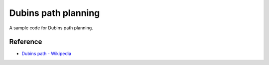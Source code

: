 Dubins path planning
--------------------

A sample code for Dubins path planning.

.. image:: https://github.com/AtsushiSakai/PythonRoboticsGifs/raw/master/PathPlanning/DubinsPath/animation.gif?raw=True

Reference
~~~~~~~~~~~~~~~~~~~~

-  `Dubins path -
   Wikipedia <https://en.wikipedia.org/wiki/Dubins_path>`__
   
